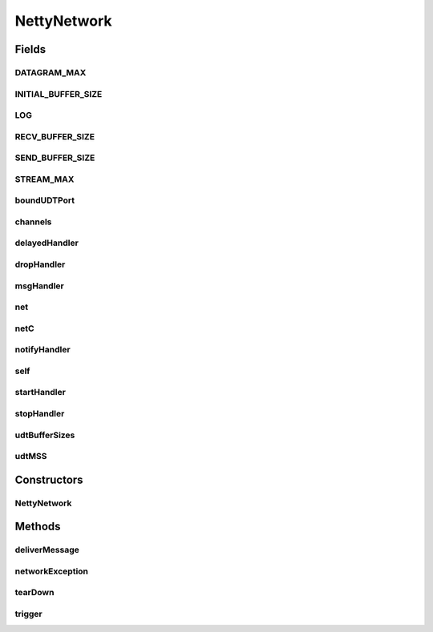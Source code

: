 .. java:import:: io.netty.bootstrap Bootstrap

.. java:import:: io.netty.bootstrap ServerBootstrap

.. java:import:: io.netty.buffer ByteBuf

.. java:import:: io.netty.channel AdaptiveRecvByteBufAllocator

.. java:import:: io.netty.channel Channel

.. java:import:: io.netty.channel ChannelFuture

.. java:import:: io.netty.channel ChannelFutureListener

.. java:import:: io.netty.channel ChannelOption

.. java:import:: io.netty.channel EventLoopGroup

.. java:import:: io.netty.channel.nio NioEventLoopGroup

.. java:import:: io.netty.channel.socket DatagramChannel

.. java:import:: io.netty.channel.socket DatagramPacket

.. java:import:: io.netty.channel.socket SocketChannel

.. java:import:: io.netty.channel.socket.nio NioDatagramChannel

.. java:import:: io.netty.channel.socket.nio NioServerSocketChannel

.. java:import:: io.netty.channel.socket.nio NioSocketChannel

.. java:import:: io.netty.channel.udt UdtChannel

.. java:import:: io.netty.channel.udt UdtChannelOption

.. java:import:: io.netty.channel.udt.nio NioUdtProvider

.. java:import:: io.netty.util.concurrent Future

.. java:import:: java.net InetAddress

.. java:import:: java.net InetSocketAddress

.. java:import:: java.net UnknownHostException

.. java:import:: java.util HashSet

.. java:import:: java.util Iterator

.. java:import:: java.util LinkedList

.. java:import:: java.util List

.. java:import:: java.util.concurrent Executor

.. java:import:: java.util.concurrent TimeUnit

.. java:import:: org.slf4j Logger

.. java:import:: org.slf4j LoggerFactory

.. java:import:: se.sics.kompics ComponentDefinition

.. java:import:: se.sics.kompics Handler

.. java:import:: se.sics.kompics KompicsEvent

.. java:import:: se.sics.kompics Negative

.. java:import:: se.sics.kompics Start

.. java:import:: se.sics.kompics Stop

.. java:import:: se.sics.kompics.network MessageNotify

.. java:import:: se.sics.kompics.network Msg

.. java:import:: se.sics.kompics.network Network

.. java:import:: se.sics.kompics.network NetworkControl

.. java:import:: se.sics.kompics.network NetworkException

.. java:import:: se.sics.kompics.network Transport

.. java:import:: se.sics.kompics.network.netty.serialization Serializers

NettyNetwork
============

.. java:package:: se.sics.kompics.network.netty
   :noindex:

.. java:type:: public class NettyNetwork extends ComponentDefinition

   :author: Lars Kroll

Fields
------
DATAGRAM_MAX
^^^^^^^^^^^^

.. java:field:: public static final int DATAGRAM_MAX
   :outertype: NettyNetwork

INITIAL_BUFFER_SIZE
^^^^^^^^^^^^^^^^^^^

.. java:field:: static final int INITIAL_BUFFER_SIZE
   :outertype: NettyNetwork

LOG
^^^

.. java:field:: public final Logger LOG
   :outertype: NettyNetwork

RECV_BUFFER_SIZE
^^^^^^^^^^^^^^^^

.. java:field:: static final int RECV_BUFFER_SIZE
   :outertype: NettyNetwork

SEND_BUFFER_SIZE
^^^^^^^^^^^^^^^^

.. java:field:: static final int SEND_BUFFER_SIZE
   :outertype: NettyNetwork

STREAM_MAX
^^^^^^^^^^

.. java:field:: public static final int STREAM_MAX
   :outertype: NettyNetwork

boundUDTPort
^^^^^^^^^^^^

.. java:field:: volatile int boundUDTPort
   :outertype: NettyNetwork

channels
^^^^^^^^

.. java:field:: final ChannelManager channels
   :outertype: NettyNetwork

delayedHandler
^^^^^^^^^^^^^^

.. java:field::  Handler<SendDelayed> delayedHandler
   :outertype: NettyNetwork

dropHandler
^^^^^^^^^^^

.. java:field::  Handler<DropDelayed> dropHandler
   :outertype: NettyNetwork

msgHandler
^^^^^^^^^^

.. java:field::  Handler<Msg> msgHandler
   :outertype: NettyNetwork

net
^^^

.. java:field::  Negative<Network> net
   :outertype: NettyNetwork

netC
^^^^

.. java:field::  Negative<NetworkControl> netC
   :outertype: NettyNetwork

notifyHandler
^^^^^^^^^^^^^

.. java:field::  Handler<MessageNotify.Req> notifyHandler
   :outertype: NettyNetwork

self
^^^^

.. java:field:: final NettyAddress self
   :outertype: NettyNetwork

startHandler
^^^^^^^^^^^^

.. java:field::  Handler<Start> startHandler
   :outertype: NettyNetwork

stopHandler
^^^^^^^^^^^

.. java:field::  Handler<Stop> stopHandler
   :outertype: NettyNetwork

udtBufferSizes
^^^^^^^^^^^^^^

.. java:field:: final int udtBufferSizes
   :outertype: NettyNetwork

udtMSS
^^^^^^

.. java:field:: final int udtMSS
   :outertype: NettyNetwork

Constructors
------------
NettyNetwork
^^^^^^^^^^^^

.. java:constructor:: public NettyNetwork(NettyInit init)
   :outertype: NettyNetwork

Methods
-------
deliverMessage
^^^^^^^^^^^^^^

.. java:method:: protected void deliverMessage(Msg message, Channel c)
   :outertype: NettyNetwork

networkException
^^^^^^^^^^^^^^^^

.. java:method:: protected void networkException(NetworkException networkException)
   :outertype: NettyNetwork

tearDown
^^^^^^^^

.. java:method:: @Override public void tearDown()
   :outertype: NettyNetwork

trigger
^^^^^^^

.. java:method:: public void trigger(KompicsEvent event)
   :outertype: NettyNetwork

